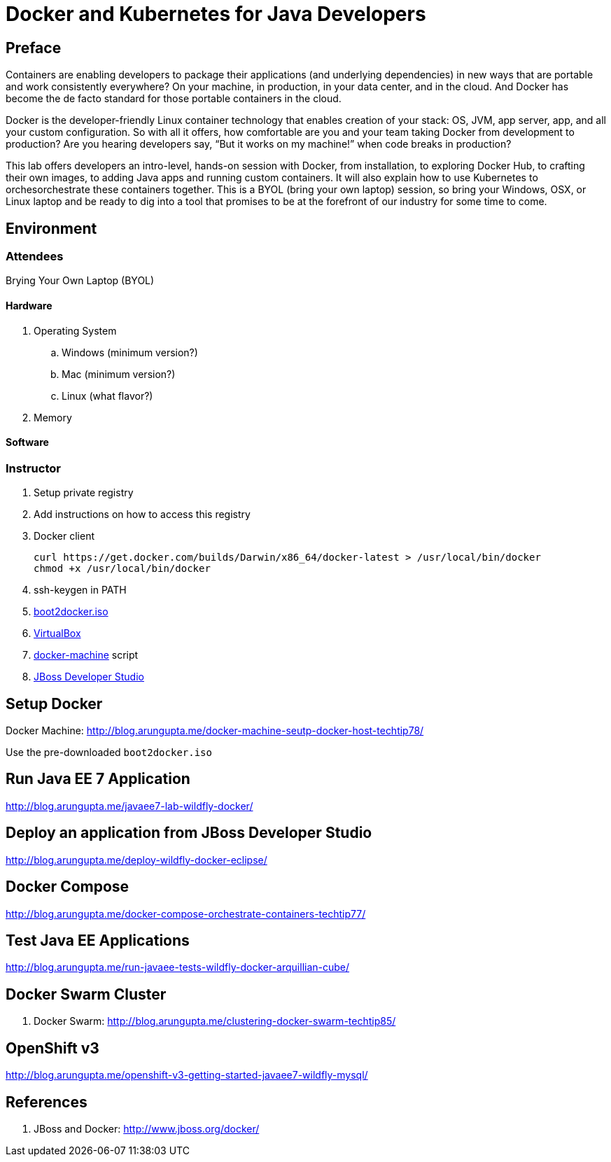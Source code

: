 # Docker and Kubernetes for Java Developers

## Preface
Containers are enabling developers to package their applications (and underlying dependencies) in new ways that are portable and work consistently everywhere? On your machine, in production, in your data center, and in the cloud. And Docker has become the de facto standard for those portable containers in the cloud.

Docker is the developer-friendly Linux container technology that enables creation of your stack: OS, JVM, app server, app, and all your custom configuration. So with all it offers, how comfortable are you and your team taking Docker from development to production? Are you hearing developers say, “But it works on my machine!” when code breaks in production?

This lab offers developers an intro-level, hands-on session with Docker, from installation, to exploring Docker Hub, to crafting their own images, to adding Java apps and running custom containers. It will also explain how to use Kubernetes to orchesorchestrate these containers together. This is a BYOL (bring your own laptop) session, so bring your Windows, OSX, or Linux laptop and be ready to dig into a tool that promises to be at the forefront of our industry for some time to come.

## Environment

### Attendees

Brying Your Own Laptop (BYOL)

#### Hardware

. Operating System
.. Windows (minimum version?)
.. Mac (minimum version?)
.. Linux (what flavor?)
. Memory

#### Software

### Instructor

. Setup private registry
. Add instructions on how to access this registry

. Docker client
+
[source, text]
----
curl https://get.docker.com/builds/Darwin/x86_64/docker-latest > /usr/local/bin/docker
chmod +x /usr/local/bin/docker
----
+
. ssh-keygen in PATH
. https://github.com/boot2docker/boot2docker/releases[boot2docker.iso]
. https://www.virtualbox.org/wiki/Downloads[VirtualBox]
. https://docs.docker.com/machine/#installation[docker-machine] script
. http://www.jboss.org/download-manager/file/jboss-devstudio-8.1.0.GA-jar_universal.jar[JBoss Developer Studio]

## Setup Docker

Docker Machine: http://blog.arungupta.me/docker-machine-seutp-docker-host-techtip78/

Use the pre-downloaded `boot2docker.iso`

## Run Java EE 7 Application

http://blog.arungupta.me/javaee7-lab-wildfly-docker/

## Deploy an application from JBoss Developer Studio

http://blog.arungupta.me/deploy-wildfly-docker-eclipse/

## Docker Compose

http://blog.arungupta.me/docker-compose-orchestrate-containers-techtip77/

## Test Java EE Applications

http://blog.arungupta.me/run-javaee-tests-wildfly-docker-arquillian-cube/

## Docker Swarm Cluster

. Docker Swarm: http://blog.arungupta.me/clustering-docker-swarm-techtip85/

## OpenShift v3

http://blog.arungupta.me/openshift-v3-getting-started-javaee7-wildfly-mysql/

## References

. JBoss and Docker: http://www.jboss.org/docker/


